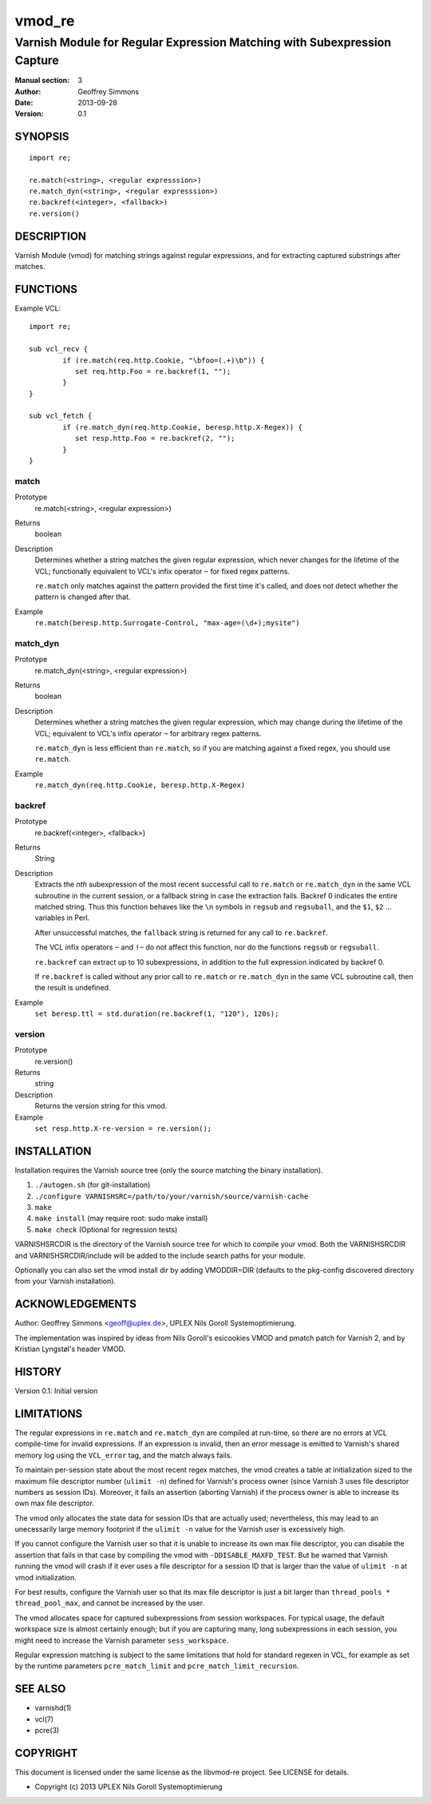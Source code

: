 =======
vmod_re
=======

-------------------------------------------------------------------------
Varnish Module for Regular Expression Matching with Subexpression Capture
-------------------------------------------------------------------------

:Manual section: 3
:Author: Geoffrey Simmons
:Date: 2013-09-28
:Version: 0.1

SYNOPSIS
========

::

        import re;

        re.match(<string>, <regular expresssion>)
        re.match_dyn(<string>, <regular expresssion>)
        re.backref(<integer>, <fallback>)
        re.version()

DESCRIPTION
===========

Varnish Module (vmod) for matching strings against regular expressions,
and for extracting captured substrings after matches.

FUNCTIONS
=========

Example VCL::

	import re;

	sub vcl_recv {
		if (re.match(req.http.Cookie, "\bfoo=(.+)\b")) {
		   set req.http.Foo = re.backref(1, "");
		}
	}

	sub vcl_fetch {
		if (re.match_dyn(req.http.Cookie, beresp.http.X-Regex)) {
		   set resp.http.Foo = re.backref(2, "");
		}
	}

match
-----

Prototype
        re.match(<string>, <regular expression>)
Returns
        boolean
Description
        Determines whether a string matches the given regular
	expression, which never changes for the lifetime of the VCL;
	functionally equivalent to VCL's infix operator ``~`` for
	fixed regex patterns.

	``re.match`` only matches against the pattern provided the
	first time it's called, and does not detect whether the
	pattern is changed after that.
Example
        ``re.match(beresp.http.Surrogate-Control, "max-age=(\d+);mysite")``

match_dyn
---------

Prototype
        re.match_dyn(<string>, <regular expression>)
Returns
        boolean
Description
        Determines whether a string matches the given regular
	expression, which may change during the lifetime of the VCL;
	equivalent to VCL's infix operator ``~`` for arbitrary regex
	patterns.

	``re.match_dyn`` is less efficient than ``re.match``, so if you
	are matching against a fixed regex, you should use ``re.match``.
Example
        ``re.match_dyn(req.http.Cookie, beresp.http.X-Regex)``

backref
-------

Prototype
        re.backref(<integer>, <fallback>)
Returns
        String
Description
        Extracts the `nth` subexpression of the most recent successful
	call to ``re.match`` or ``re.match_dyn`` in the same VCL
	subroutine in the current session, or a fallback string in
	case the extraction fails. Backref 0 indicates the entire
	matched string.  Thus this function behaves like the ``\n``
	symbols in ``regsub`` and ``regsuball``, and the ``$1``,
	``$2`` ...  variables in Perl.

	After unsuccessful matches, the ``fallback`` string is returned
	for any call to ``re.backref``.

	The VCL infix operators ``~`` and ``!~`` do not affect this
	function, nor do the functions ``regsub`` or ``regsuball``.

	``re.backref`` can extract up to 10 subexpressions, in
	addition to the full expression indicated by backref 0.

	If ``re.backref`` is called without any prior call to
	``re.match`` or ``re.match_dyn`` in the same VCL subroutine
	call, then the result is undefined.
Example
        ``set beresp.ttl = std.duration(re.backref(1, "120"), 120s);``

version
-------

Prototype
        re.version()
Returns
        string
Description
        Returns the version string for this vmod.
Example
        ``set resp.http.X-re-version = re.version();``


INSTALLATION
============

Installation requires the Varnish source tree (only the source matching the
binary installation).

1. ``./autogen.sh``  (for git-installation)
2. ``./configure VARNISHSRC=/path/to/your/varnish/source/varnish-cache``
3. ``make``
4. ``make install`` (may require root: sudo make install)
5. ``make check`` (Optional for regression tests)

VARNISHSRCDIR is the directory of the Varnish source tree for which to
compile your vmod. Both the VARNISHSRCDIR and VARNISHSRCDIR/include
will be added to the include search paths for your module.

Optionally you can also set the vmod install dir by adding VMODDIR=DIR
(defaults to the pkg-config discovered directory from your Varnish
installation).


ACKNOWLEDGEMENTS
================

Author: Geoffrey Simmons <geoff@uplex.de>, UPLEX Nils Goroll Systemoptimierung.

The implementation was inspired by ideas from Nils Goroll's esicookies
VMOD and pmatch patch for Varnish 2, and by Kristian Lyngstøl's header
VMOD.


HISTORY
=======

Version 0.1: Initial version


LIMITATIONS
===========

The regular expressions in ``re.match`` and ``re.match_dyn`` are
compiled at run-time, so there are no errors at VCL compile-time for
invalid expressions. If an expression is invalid, then an error
message is emitted to Varnish's shared memory log using the
``VCL_error`` tag, and the match always fails.

To maintain per-session state about the most recent regex matches, the
vmod creates a table at initialization sized to the maximum file
descriptor number (``ulimit -n``) defined for Varnish's process owner
(since Varnish 3 uses file descriptor numbers as session
IDs). Moreover, it fails an assertion (aborting Varnish) if the
process owner is able to increase its own max file descriptor.

The vmod only allocates the state data for session IDs that are
actually used; nevertheless, this may lead to an unecessarily large
memory footprint if the ``ulimit -n`` value for the Varnish user is
excessively high.

If you cannot configure the Varnish user so that it is unable to
increase its own max file descriptor, you can disable the assertion
that fails in that case by compiling the vmod with
``-DDISABLE_MAXFD_TEST``. But be warned that Varnish running the vmod
will crash if it ever uses a file descriptor for a session ID that is
larger than the value of ``ulimit -n`` at vmod initialization.

For best results, configure the Varnish user so that its max file
descriptor is just a bit larger than ``thread_pools *
thread_pool_max``, and cannot be increased by the user.

The vmod allocates space for captured subexpressions from session
workspaces. For typical usage, the default workspace size is almost
certainly enough; but if you are capturing many, long subexpressions
in each session, you might need to increase the Varnish parameter
``sess_workspace``.

Regular expression matching is subject to the same limitations that
hold for standard regexen in VCL, for example as set by the runtime
parameters ``pcre_match_limit`` and ``pcre_match_limit_recursion``.


SEE ALSO
========

* varnishd(1)
* vcl(7)
* pcre(3)

COPYRIGHT
=========

This document is licensed under the same license as the libvmod-re
project. See LICENSE for details.

* Copyright (c) 2013 UPLEX Nils Goroll Systemoptimierung
